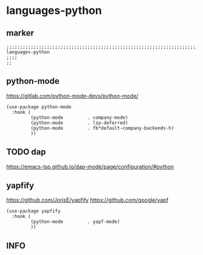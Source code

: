 * languages-python
** marker
#+begin_src elisp
  ;;;;;;;;;;;;;;;;;;;;;;;;;;;;;;;;;;;;;;;;;;;;;;;;;;;;;;;;;;;;;;;;;;;;;;;;;;;;;;;;;;;;;;;;;;;;;;;;;;;;; languages-python
  ;;;;
  ;;
#+end_src
** python-mode
https://gitlab.com/python-mode-devs/python-mode/
#+begin_src elisp
  (use-package python-mode
    :hook (
           (python-mode         . company-mode)
           (python-mode         . lsp-deferred)
           (python-mode         . fb*default-company-backends-h)
           ))
#+end_src
** TODO dap
https://emacs-lsp.github.io/dap-mode/page/configuration/#python
** yapfify
https://github.com/JorisE/yapfify
https://github.com/google/yapf
#+begin_src elisp
  (use-package yapfify
    :hook (
           (python-mode         . yapf-mode)
           ))
#+end_src
** INFO

